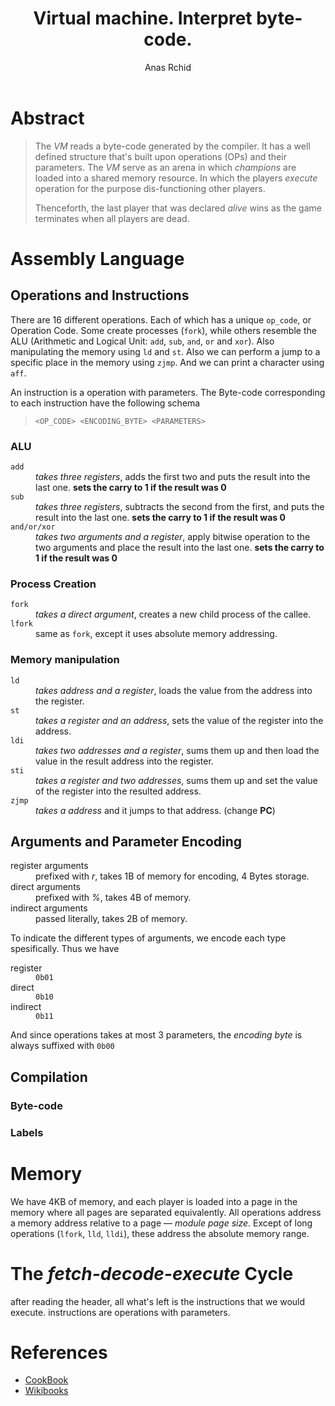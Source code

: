 #+TITLE: Virtual machine. Interpret byte-code.
#+AUTHOR: Anas Rchid

* Abstract

#+BEGIN_QUOTE
The /VM/ reads a byte-code generated by the compiler. It has a well defined structure that's built upon operations (OPs) and their parameters. The /VM/ serve as an arena in which /champions/ are loaded into a shared memory resource. In which the players /execute/ operation for the purpose dis-functioning other players.

Thenceforth, the last player that was declared /alive/ wins as the game terminates when all players are dead.
#+END_QUOTE

* Assembly Language

** Operations and Instructions

There are 16 different operations. Each of which has a unique =op_code=, or Operation Code. Some create processes (=fork=), while others resemble the ALU (Arithmetic and Logical Unit: =add=, =sub=, =and=, =or= and =xor=). Also manipulating the memory using =ld= and =st=. Also we can perform a jump to a specific place in the memory using =zjmp=. And we can print a character using =aff=.


An instruction is a operation with parameters. The Byte-code corresponding to each instruction have the following schema

#+BEGIN_QUOTE
=<OP_CODE> <ENCODING_BYTE> <PARAMETERS>=
#+END_QUOTE

*** ALU

- =add=        :: /takes three registers/, adds the first two and puts the result into the last one. *sets the carry to 1 if the result was 0*
- =sub=        ::  /takes three registers/, subtracts the second from the first, and puts the result into the last one. *sets the carry to 1 if the result was 0*
- =and/or/xor= :: /takes two arguments and a register/, apply bitwise operation to the two arguments and place the result into the last one. *sets the carry to 1 if the result was 0*

*** Process Creation

- =fork=  :: /takes a direct argument/, creates a new child process of the callee.
- =lfork= :: same as =fork=, except it uses absolute memory addressing.

*** Memory manipulation

- =ld=   :: /takes address and a register/, loads the value from the address into the register.
- =st=   :: /takes a register and an address/, sets the value of the register into the address.
- =ldi=  :: /takes two addresses and a register/, sums them up and then load the value in the result address into the register.
- =sti=  :: /takes a register and two addresses/, sums them up and set the value of the register into the resulted address.
- =zjmp= :: /takes a address/ and it jumps to that address. (change *PC*)

** Arguments and Parameter Encoding

- register arguments :: prefixed with /r/, takes 1B of memory for encoding, 4 Bytes storage.
- direct arguments   :: prefixed with /%/, takes 4B of memory.
- indirect arguments :: passed literally, takes 2B of memory.

To indicate the different types of arguments, we encode each type spesifically. Thus we have

- register :: =0b01=
- direct   :: =0b10=
- indirect :: =0b11=

And since operations takes at most 3 parameters, the /encoding byte/ is always suffixed with =0b00=

** Compilation
*** Byte-code
*** Labels

* Memory

We have 4KB of memory, and each player is loaded into a page in the memory where all pages are separated equivalently. All operations address a memory address relative to a page --- /module page size/. Except of long operations (=lfork=, =lld=, =lldi=), these address the absolute memory range.

* The /fetch-decode-execute/ Cycle

after reading the header, all what's left is the instructions that we would execute. instructions are operations with parameters.

* References

- [[https://github.com/k-off/Corewar/wiki/Virtual_machine][CookBook]]
- [[https://en.wikibooks.org/wiki/Core_War][Wikibooks]]
